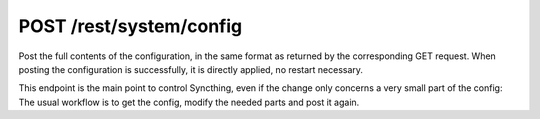POST /rest/system/config
========================

Post the full contents of the configuration, in the same format as returned by
the corresponding GET request. When posting the configuration is successfully,
it is directly applied, no restart necessary.

This endpoint is the main point to control Syncthing, even if the change only
concerns a very small part of the config: The usual workflow is to get the
config, modify the needed parts and post it again.
